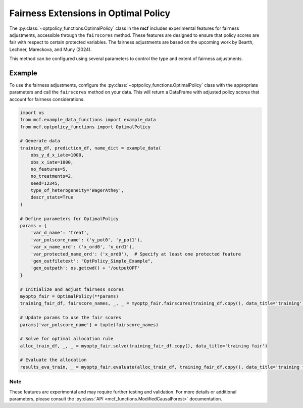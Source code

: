 Fairness Extensions in Optimal Policy
===========================================

The :py:class:`~optpolicy_functions.OptimalPolicy` class in the **mcf** includes experimental features for fairness adjustments, accessible through the ``fairscores`` method. 
These features are designed to ensure that policy scores are fair with respect to certain protected variables. 
The fairness adjustments are based on the upcoming work by Bearth, Lechner, Mareckova, and Muny (2024).

This method can be configured using several parameters to control the type and extent of fairness adjustments. 

Example
~~~~~~~~~
To use the fairness adjustments, configure the :py:class:`~optpolicy_functions.OptimalPolicy` class with the appropriate parameters and call the ``fairscores`` method on your data. This will return a DataFrame with adjusted policy scores that account for fairness considerations.

.. code-block:: python

    import os
    from mcf.example_data_functions import example_data
    from mcf.optpolicy_functions import OptimalPolicy
    
    # Generate data
    training_df, prediction_df, name_dict = example_data(
        obs_y_d_x_iate=1000,
        obs_x_iate=1000,
        no_features=5,
        no_treatments=2,
        seed=12345,
        type_of_heterogeneity='WagerAthey',
        descr_stats=True
    )
    
    # Define parameters for OptimalPolicy
    params = {
        'var_d_name': 'treat',
        'var_polscore_name': ('y_pot0', 'y_pot1'),
        'var_x_name_ord': ('x_ord0', 'x_ord1'),
        'var_protected_name_ord': ('x_ord0'),  # Specify at least one protected feature
        'gen_outfiletext': "OptPolicy_Simple_Example",
        'gen_outpath': os.getcwd() + '/outputOPT'
    }
    
    # Initialize and adjust fairness scores
    myoptp_fair = OptimalPolicy(**params)
    training_fair_df, fairscore_names, _, _ = myoptp_fair.fairscores(training_df.copy(), data_title='training')
    
    # Update params to use the fair scores
    params['var_polscore_name'] = tuple(fairscore_names)
    
    # Solve for optimal allocation rule
    alloc_train_df, _, _ = myoptp_fair.solve(training_fair_df.copy(), data_title='training fair')
    
    # Evaluate the allocation
    results_eva_train, _ = myoptp_fair.evaluate(alloc_train_df, training_fair_df.copy(), data_title='training fair')

Note
------
These features are experimental and may require further testing and validation. For more details or additional parameters, please consult the :py:class:`API <mcf_functions.ModifiedCausalForest>` documentation.
